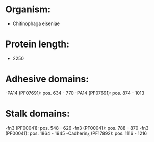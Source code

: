 * Organism:
- Chitinophaga eiseniae
* Protein length:
- 2250
* Adhesive domains:
-PA14 (PF07691): pos. 634 - 770
-PA14 (PF07691): pos. 874 - 1013
* Stalk domains:
-fn3 (PF00041): pos. 548 - 626
-fn3 (PF00041): pos. 788 - 870
-fn3 (PF00041): pos. 1864 - 1945
-Cadherin_5 (PF17892): pos. 1116 - 1216

